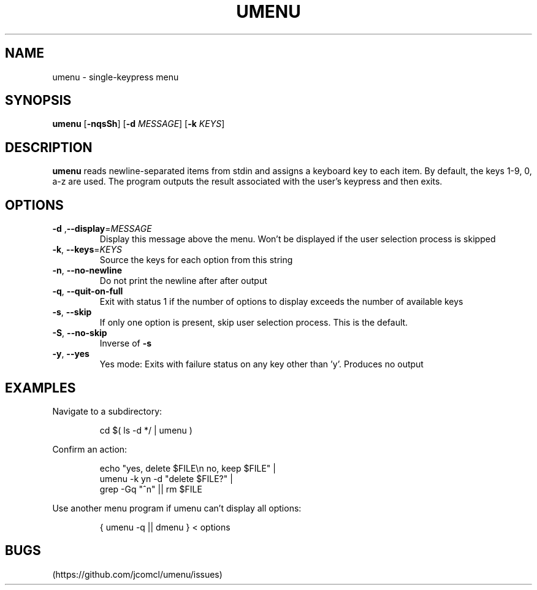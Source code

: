 .TH UMENU 1
.SH NAME
umenu \- single\-keypress menu
.SH SYNOPSIS
.B umenu
.RB [ \-nqsSh ]
.RB [ \-d
.IR MESSAGE ]
.RB [ \-k
.IR KEYS ]
.SH DESCRIPTION
.B umenu
reads newline-separated items from stdin and assigns a keyboard key to each item. By default, the keys 1-9, 0, a-z are used. The program outputs the result associated with the user's keypress and then exits. 
.SH OPTIONS
.TP
.BR \-d " ," \-\-display =\fIMESSAGE\fR
Display this message above the menu. Won't be displayed if the user selection process is skipped
.TP
.BR \-k ", " \-\-keys =\fIKEYS\fR
Source the keys for each option from this string
.TP
.BR \-n ", " \-\-no\-newline
Do not print the newline after after output
.TP
.BR \-q ", " \-\-quit\-on\-full
Exit with status 1 if the number of options to display exceeds the number of available keys
.TP
.BR \-s ", " \-\-skip
If only one option is present, skip user selection process. This is the default.
.TP
.BR \-S ", " \-\-no\-skip
Inverse of
.B \-s
.TP
.BR \-y ", " \-\-yes
Yes mode: Exits with failure status on any key other than 'y'. Produces no output

.SH EXAMPLES
Navigate to a subdirectory:
.PP
.nf
.RS
cd $( ls -d */ | umenu )
.RE
.fi
.PP
Confirm an action:
.PP
.nf
.PP
.RS
echo "yes, delete $FILE\\n no, keep $FILE" |
umenu -k yn -d "delete $FILE?" |
grep -Gq "^n" || rm $FILE
.RE
.fi
.PP
Use another menu program if umenu can't display all options:
.PP
.nf
.RS
{ umenu -q || dmenu } < options 
.RE
.fi
.SH BUGS
(https://github.com/jcomcl/umenu/issues)

